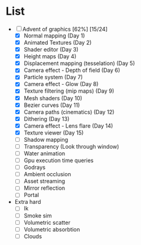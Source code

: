 

* List
- [-] Advent of graphics [62%] [15/24]
  - [X] Normal mapping (Day 1)
  - [X] Animated Textures (Day 2)
  - [X] Shader editor (Day 3)
  - [X] Height maps (Day 4)
  - [X] Displacement mapping (tesselation) (Day 5)
  - [X] Camera effect - Depth of field (Day 6)
  - [X] Particle system (Day 7)
  - [X] Camera effect - Glow (Day 8)
  - [X] Texture filtering (mip maps) (Day 9)
  - [X] Mesh shaders (Day 10)
  - [X] Bezier curves (Day 11)
  - [X] Camera paths (cinematics) (Day 12)
  - [X] Dithering (Day 13)
  - [X] Camera effect - Lens flare (Day 14)
  - [X] Texture viewer (Day 15)
  - [ ] Shadow mapping
  - [ ] Transparency (Look through window)
  - [ ] Water animation
  - [ ] Gpu execution time queries
  - [ ] Godrays
  - [ ] Ambient occlusion
  - [ ] Asset streaming
  - [ ] Mirror reflection
  - [ ] Portal


- Extra hard
  - [ ] Ik
  - [ ] Smoke sim
  - [ ] Volumetric scatter
  - [ ] Volumetric absorbtion
  - [ ] Clouds
